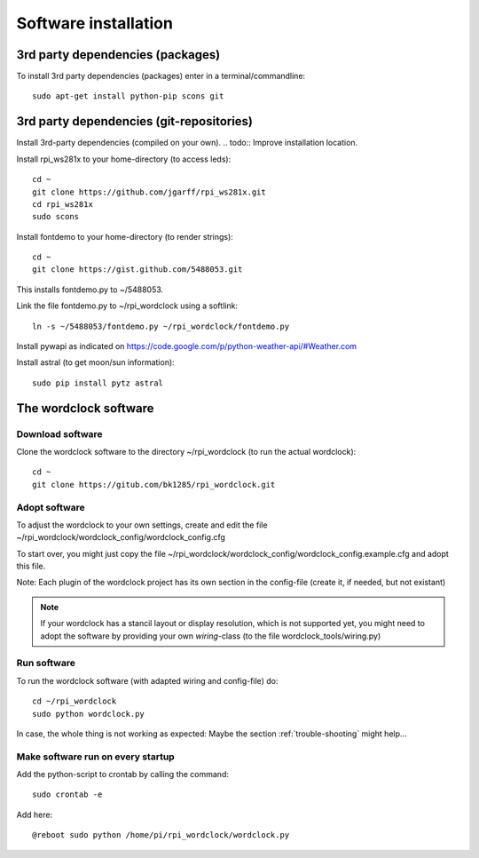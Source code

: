 .. _software_installation:
Software installation
=====================

.. _3rd_party_deps_packages:
3rd party dependencies (packages)
+++++++++++++++++++++++++++++++++

To install 3rd party dependencies (packages) enter in a terminal/commandline::

    sudo apt-get install python-pip scons git

.. _3rd_party_deps_git:
3rd party dependencies (git-repositories)
+++++++++++++++++++++++++++++++++++++++++

Install 3rd-party dependencies (compiled on your own).
.. todo:: Improve installation location.

Install rpi_ws281x to your home-directory (to access leds)::

    cd ~
    git clone https://github.com/jgarff/rpi_ws281x.git
    cd rpi_ws281x
    sudo scons

Install fontdemo to your home-directory (to render strings)::

    cd ~
    git clone https://gist.github.com/5488053.git

This installs fontdemo.py to ~/5488053.

Link the file fontdemo.py to ~/rpi_wordclock using a softlink::

    ln -s ~/5488053/fontdemo.py ~/rpi_wordclock/fontdemo.py

Install pywapi as indicated on https://code.google.com/p/python-weather-api/#Weather.com

Install astral (to get moon/sun information)::

    sudo pip install pytz astral

.. _wordclock_software:
The wordclock software
++++++++++++++++++++++

.. _download_software:
Download software
-----------------

Clone the wordclock software to the directory ~/rpi_wordclock (to run the actual wordclock)::

    cd ~
    git clone https://gitub.com/bk1285/rpi_wordclock.git

.. _adopt_software:
Adopt software
--------------

To adjust the wordclock to your own settings, create and edit the file ~/rpi_wordclock/wordclock_config/wordclock_config.cfg

To start over, you might just copy the file ~/rpi_wordclock/wordclock_config/wordclock_config.example.cfg and adopt this file.

Note: Each plugin of the wordclock project has its own section in the config-file (create it, if needed, but not existant)

.. note:: If your wordclock has a stancil layout or display resolution, which is not supported yet, you might need to adopt the
  software by providing your own `wiring`-class (to the file wordclock_tools/wiring.py)

.. _run_software:
Run software
------------

To run the wordclock software (with adapted wiring and config-file) do::

    cd ~/rpi_wordclock
    sudo python wordclock.py

In case, the whole thing is not working as expected: Maybe the section :ref:`trouble-shooting` might help...

.. _run_software_on_startup:
Make software run on every startup
----------------------------------

Add the python-script to crontab by calling the command::

    sudo crontab -e

Add here::

    @reboot sudo python /home/pi/rpi_wordclock/wordclock.py


